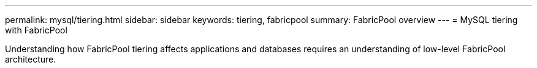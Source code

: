---
permalink: mysql/tiering.html
sidebar: sidebar
keywords: tiering, fabricpool
summary: FabricPool overview
---
= MySQL tiering with FabricPool

:hardbreaks:
:nofooter:
:icons: font
:linkattrs:
:imagesdir: ./../media/

[.lead]
Understanding how FabricPool tiering affects applications and databases requires an understanding of low-level FabricPool architecture.

